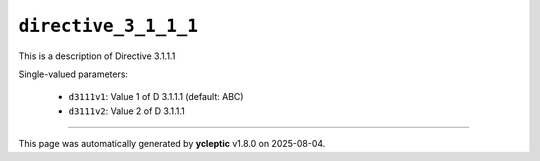 .. _ydoc directive_3 directive_3_1 directive_3_1_1 directive_3_1_1_1:

``directive_3_1_1_1``
=====================

This is a description of Directive 3.1.1.1

Single-valued parameters:

  * ``d3111v1``: Value 1 of D 3.1.1.1 (default: ABC)

  * ``d3111v2``: Value 2 of D 3.1.1.1



----

This page was automatically generated by **ycleptic** v1.8.0 on 2025-08-04.